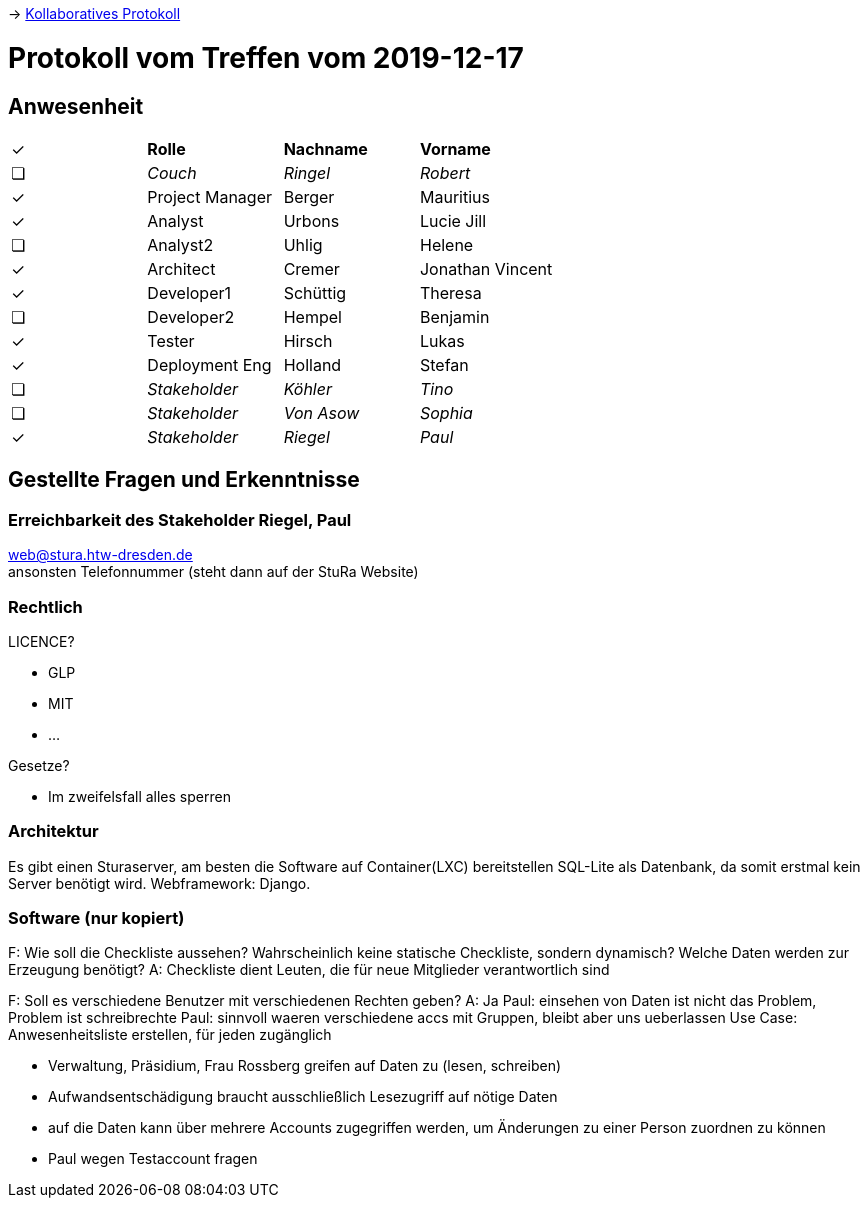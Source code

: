 -> link:https://pentapad.c3d2.de/p/StuRa_Mitgliederdatenbank_Fragen_Stakeholder_2[Kollaboratives Protokoll]

// ToCopy: ✓ ❏

# Protokoll vom Treffen vom 2019-12-17

## Anwesenheit
// Frage hierzu: wollen wir das tracken?

|===

| ✓ | *Rolle*           | *Nachname* | *Vorname*

| ❏ | _Couch_           | _Ringel_   | _Robert_

| ✓ | Project Manager | Berger   | Mauritius
| ✓ | Analyst         | Urbons   | Lucie Jill
| ❏ | Analyst2        | Uhlig    | Helene
| ✓ | Architect       | Cremer   | Jonathan Vincent
| ✓ | Developer1      | Schüttig | Theresa
| ❏ | Developer2      | Hempel   | Benjamin
| ✓ | Tester          | Hirsch   | Lukas
| ✓ | Deployment Eng  | Holland  | Stefan

| ❏ | _Stakeholder_     | _Köhler_   | _Tino_
| ❏ | _Stakeholder_     | _Von Asow_ | _Sophia_
| ✓ | _Stakeholder_     | _Riegel_   | _Paul_

|===

## Gestellte Fragen und Erkenntnisse
### Erreichbarkeit des Stakeholder Riegel, Paul
web@stura.htw-dresden.de +
ansonsten Telefonnummer (steht dann auf der StuRa Website)

### Rechtlich
LICENCE?

* GLP
* MIT
* ...

Gesetze?

* Im zweifelsfall alles sperren

### Architektur
Es gibt einen Sturaserver, am besten die Software auf Container(LXC) bereitstellen
SQL-Lite als Datenbank, da somit erstmal kein Server benötigt wird.
Webframework: Django.

### Software (nur kopiert)
F: Wie soll die Checkliste aussehen? Wahrscheinlich keine statische Checkliste, sondern dynamisch? Welche Daten werden zur Erzeugung benötigt?
A: Checkliste dient Leuten, die für neue Mitglieder verantwortlich sind


F: Soll es verschiedene Benutzer mit verschiedenen Rechten geben?
A: Ja
Paul: einsehen von Daten ist nicht das Problem, Problem ist schreibrechte
Paul: sinnvoll waeren verschiedene accs mit Gruppen, bleibt aber uns ueberlassen
Use Case: Anwesenheitsliste erstellen, für jeden zugänglich

* Verwaltung, Präsidium, Frau Rossberg greifen auf Daten zu (lesen, schreiben)
* Aufwandsentschädigung braucht ausschließlich Lesezugriff auf nötige Daten
* auf die Daten kann über mehrere Accounts zugegriffen werden, um Änderungen zu einer Person zuordnen zu können
* Paul wegen Testaccount fragen

